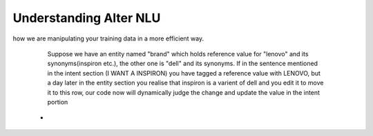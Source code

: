 #######################
Understanding Alter NLU
#######################

how we are manipulating your training data in a more efficient way.

 		
		Suppose we have an entity named "brand" which holds reference value for "lenovo" and its synonyms(inspiron etc.), the other one is "dell" and its synonyms. If in the sentence mentioned in the intent section (I WANT A INSPIRON) you have tagged a reference value with LENOVO, but a day later in the entity section you realise that inspiron is a varient of dell and you edit it to move it to this row, our code now will dynamically judge the change and update the value in the intent portion

	-	


